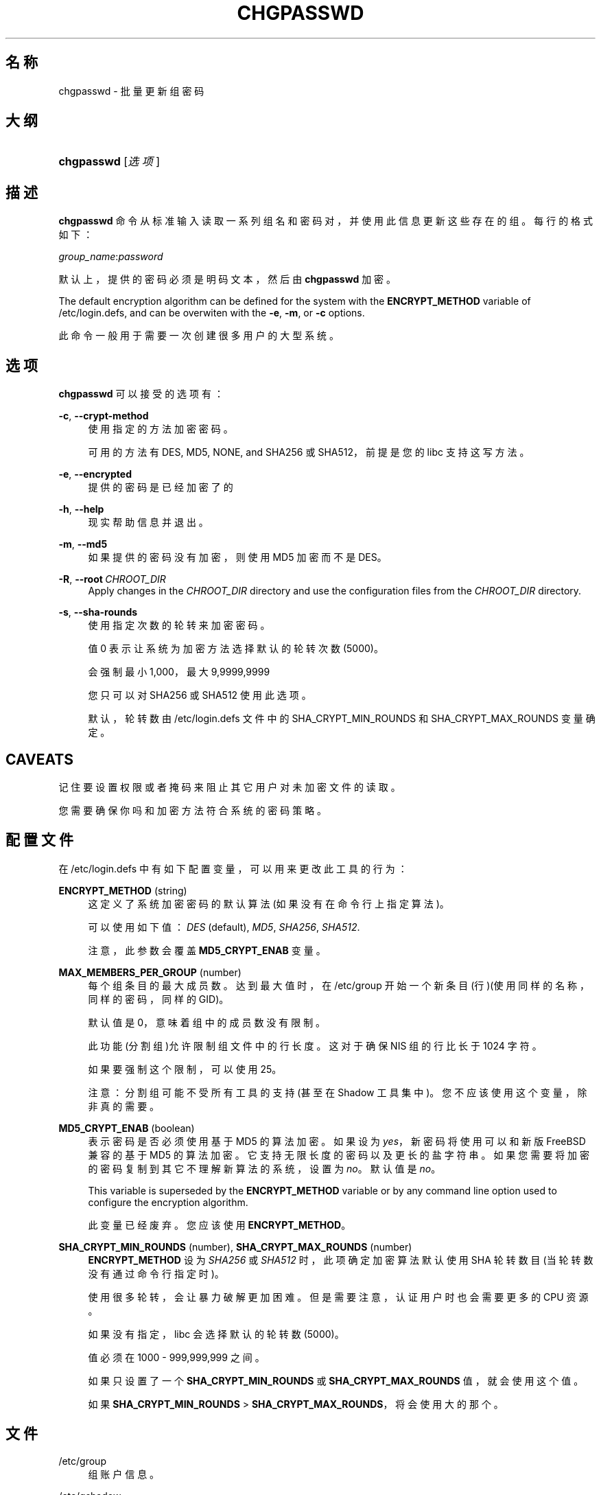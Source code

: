 '\" t
.\"     Title: chgpasswd
.\"    Author: Thomas K\(/loczko <kloczek@pld.org.pl>
.\" Generator: DocBook XSL Stylesheets v1.79.1 <http://docbook.sf.net/>
.\"      Date: 2016-03-16
.\"    Manual: 系统管理命令
.\"    Source: shadow-utils 4.2
.\"  Language: Chinese Simplified
.\"
.TH "CHGPASSWD" "8" "2016-03-16" "shadow\-utils 4\&.2" "系统管理命令"
.\" -----------------------------------------------------------------
.\" * Define some portability stuff
.\" -----------------------------------------------------------------
.\" ~~~~~~~~~~~~~~~~~~~~~~~~~~~~~~~~~~~~~~~~~~~~~~~~~~~~~~~~~~~~~~~~~
.\" http://bugs.debian.org/507673
.\" http://lists.gnu.org/archive/html/groff/2009-02/msg00013.html
.\" ~~~~~~~~~~~~~~~~~~~~~~~~~~~~~~~~~~~~~~~~~~~~~~~~~~~~~~~~~~~~~~~~~
.ie \n(.g .ds Aq \(aq
.el       .ds Aq '
.\" -----------------------------------------------------------------
.\" * set default formatting
.\" -----------------------------------------------------------------
.\" disable hyphenation
.nh
.\" disable justification (adjust text to left margin only)
.ad l
.\" -----------------------------------------------------------------
.\" * MAIN CONTENT STARTS HERE *
.\" -----------------------------------------------------------------
.SH "名称"
chgpasswd \- 批量更新组密码
.SH "大纲"
.HP \w'\fBchgpasswd\fR\ 'u
\fBchgpasswd\fR [\fI选项\fR]
.SH "描述"
.PP
\fBchgpasswd\fR
命令从标准输入读取一系列组名和密码对，并使用此信息更新这些存在的组。每行的格式如下：
.PP
\fIgroup_name\fR:\fIpassword\fR
.PP
默认上，提供的密码必须是明码文本，然后由
\fBchgpasswd\fR
加密。
.PP
The default encryption algorithm can be defined for the system with the
\fBENCRYPT_METHOD\fR
variable of
/etc/login\&.defs, and can be overwiten with the
\fB\-e\fR,
\fB\-m\fR, or
\fB\-c\fR
options\&.
.PP
此命令一般用于需要一次创建很多用户的大型系统。
.SH "选项"
.PP
\fBchgpasswd\fR
可以接受的选项有：
.PP
\fB\-c\fR, \fB\-\-crypt\-method\fR
.RS 4
使用指定的方法加密密码。
.sp
可用的方法有 DES, MD5, NONE, and SHA256 或 SHA512，前提是您的 libc 支持这写方法。
.RE
.PP
\fB\-e\fR, \fB\-\-encrypted\fR
.RS 4
提供的密码是已经加密了的
.RE
.PP
\fB\-h\fR, \fB\-\-help\fR
.RS 4
现实帮助信息并退出。
.RE
.PP
\fB\-m\fR, \fB\-\-md5\fR
.RS 4
如果提供的密码没有加密，则使用 MD5 加密而不是 DES。
.RE
.PP
\fB\-R\fR, \fB\-\-root\fR\ \&\fICHROOT_DIR\fR
.RS 4
Apply changes in the
\fICHROOT_DIR\fR
directory and use the configuration files from the
\fICHROOT_DIR\fR
directory\&.
.RE
.PP
\fB\-s\fR, \fB\-\-sha\-rounds\fR
.RS 4
使用指定次数的轮转来加密密码。
.sp
值 0 表示让系统为加密方法选择默认的轮转次数 (5000)。
.sp
会强制最小 1,000，最大 9,9999,9999
.sp
您只可以对 SHA256 或 SHA512 使用此选项。
.sp
默认，轮转数由
/etc/login\&.defs
文件中的 SHA_CRYPT_MIN_ROUNDS 和 SHA_CRYPT_MAX_ROUNDS 变量确定。
.RE
.SH "CAVEATS"
.PP
记住要设置权限或者掩码来阻止其它用户对未加密文件的读取。
.PP
您需要确保你吗和加密方法符合系统的密码策略。
.SH "配置文件"
.PP
在
/etc/login\&.defs
中有如下配置变量，可以用来更改此工具的行为：
.PP
\fBENCRYPT_METHOD\fR (string)
.RS 4
这定义了系统加密密码的默认算法(如果没有在命令行上指定算法)。
.sp
可以使用如下值：\fIDES\fR
(default),
\fIMD5\fR, \fISHA256\fR, \fISHA512\fR\&.
.sp
注意，此参数会覆盖
\fBMD5_CRYPT_ENAB\fR
变量。
.RE
.PP
\fBMAX_MEMBERS_PER_GROUP\fR (number)
.RS 4
每个组条目的最大成员数。达到最大值时，在
/etc/group
开始一个新条目(行)(使用同样的名称，同样的密码，同样的 GID)。
.sp
默认值是 0，意味着组中的成员数没有限制。
.sp
此功能(分割组)允许限制组文件中的行长度。这对于确保 NIS 组的行比长于 1024 字符。
.sp
如果要强制这个限制，可以使用 25。
.sp
注意：分割组可能不受所有工具的支持(甚至在 Shadow 工具集中)。您不应该使用这个变量，除非真的需要。
.RE
.PP
\fBMD5_CRYPT_ENAB\fR (boolean)
.RS 4
表示密码是否必须使用基于 MD5 的算法加密。如果设为
\fIyes\fR，新密码将使用可以和新版 FreeBSD 兼容的基于 MD5 的算法加密。它支持无限长度的密码以及更长的盐字符串。如果您需要将加密的密码复制到其它不理解新算法的系统，设置为
\fIno\fR。默认值是
\fIno\fR。
.sp
This variable is superseded by the
\fBENCRYPT_METHOD\fR
variable or by any command line option used to configure the encryption algorithm\&.
.sp
此变量已经废弃。您应该使用
\fBENCRYPT_METHOD\fR。
.RE
.PP
\fBSHA_CRYPT_MIN_ROUNDS\fR (number), \fBSHA_CRYPT_MAX_ROUNDS\fR (number)
.RS 4
\fBENCRYPT_METHOD\fR
设为
\fISHA256\fR
或
\fISHA512\fR
时，此项确定加密算法默认使用 SHA 轮转数目(当轮转数没有通过命令行指定时)。
.sp
使用很多轮转，会让暴力破解更加困难。但是需要注意，认证用户时也会需要更多的 CPU 资源。
.sp
如果没有指定，libc 会选择默认的轮转数(5000)。
.sp
值必须在 1000 \- 999,999,999 之间。
.sp
如果只设置了一个
\fBSHA_CRYPT_MIN_ROUNDS\fR
或
\fBSHA_CRYPT_MAX_ROUNDS\fR
值，就会使用这个值。
.sp
如果
\fBSHA_CRYPT_MIN_ROUNDS\fR
>
\fBSHA_CRYPT_MAX_ROUNDS\fR，将会使用大的那个。
.RE
.SH "文件"
.PP
/etc/group
.RS 4
组账户信息。
.RE
.PP
/etc/gshadow
.RS 4
安全组账户信息。
.RE
.PP
/etc/login\&.defs
.RS 4
Shadow 密码套件配置。
.RE
.SH "参见"
.PP
\fBgpasswd\fR(1),
\fBgroupadd\fR(8),
\fBlogin.defs\fR(5)\&.

